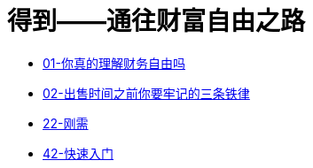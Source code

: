 # 得到——通往财富自由之路
:nofooter:

* link:01_financial_freedom.html[01-你真的理解财务自由吗]
* link:02_three_rules.html[02-出售时间之前你要牢记的三条铁律]
* link:22_demand.html[22-刚需]
* link:42_start_quickly.html[42-快速入门]